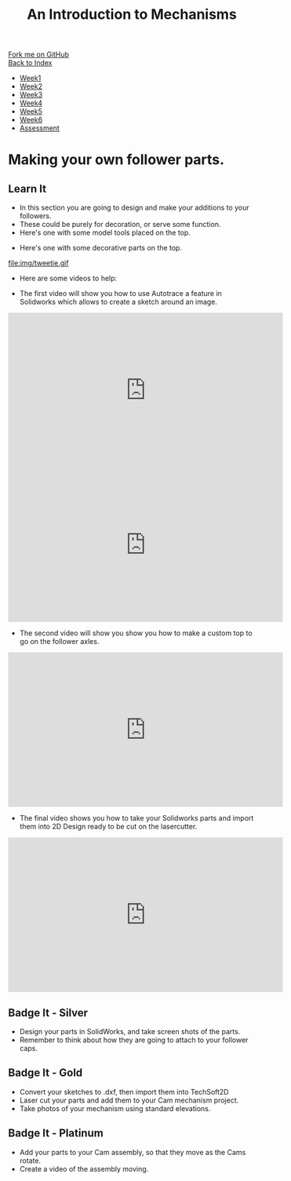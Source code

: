 #+STARTUP:indent
#+HTML_HEAD: <link rel="stylesheet" type="text/css" href="css/styles.css"/>
#+HTML_HEAD_EXTRA: <link href='http://fonts.googleapis.com/css?family=Ubuntu+Mono|Ubuntu' rel='stylesheet' type='text/css'>
#+OPTIONS: f:nil author:nil num:1 creator:nil timestamp:nil toc:nil
#+TITLE: An Introduction to Mechanisms
#+AUTHOR: Marc Scott. Tweaked by Paul Dougall tweaked further by C Delport

#+BEGIN_HTML
<div class="github-fork-ribbon-wrapper left">
        <div class="github-fork-ribbon">
            <a href="https://github.com/stcd11/7-SC-Mechanisms">Fork me on GitHub</a>
        </div>
    </div>
    <div class="github-fork-ribbon-wrapper right-bottom">
        <div class="github-fork-ribbon">
            <a href="../index.html">Back to Index</a>
        </div>
    </div>
<div id="stickyribbon">
    <ul>
      <li><a href="1_Lesson.html">Week1</a></li>
      <li><a href="2_Lesson.html">Week2</a></li>
      <li><a href="3_Lesson.html">Week3</a></li>
      <li><a href="4_Lesson.html">Week4</a></li>
      <li><a href="5_Lesson.html">Week5</a></li>
      <li><a href="6_Lesson.html">Week6</a></li>
      <li><a href="assessment.html">Assessment</a></li>
    </ul>
  </div>
#+END_HTML

* COMMENT Use as a template
:PROPERTIES:
:HTML_CONTAINER_CLASS: activity
:END:
** Learn It
:PROPERTIES:
:HTML_CONTAINER_CLASS: learn
:END:

** Research It
:PROPERTIES:
:HTML_CONTAINER_CLASS: research
:END:

** Design It
:PROPERTIES:
:HTML_CONTAINER_CLASS: design
:END:

** Build It
:PROPERTIES:
:HTML_CONTAINER_CLASS: build
:END:

** Test It
:PROPERTIES:
:HTML_CONTAINER_CLASS: test
:END:

** Run It
:PROPERTIES:
:HTML_CONTAINER_CLASS: run
:END:

** Document It
:PROPERTIES:
:HTML_CONTAINER_CLASS: document
:END:

** Code It
:PROPERTIES:
:HTML_CONTAINER_CLASS: code
:END:

** Program It
:PROPERTIES:
:HTML_CONTAINER_CLASS: program
:END:

** Try It
:PROPERTIES:
:HTML_CONTAINER_CLASS: try
:END:

** Badge It
:PROPERTIES:
:HTML_CONTAINER_CLASS: badge
:END:

** Save It
:PROPERTIES:
:HTML_CONTAINER_CLASS: save
:END:

* Making your own follower parts.
:PROPERTIES:
:HTML_CONTAINER_CLASS: activity
:END:
** Learn It
:PROPERTIES:
:HTML_CONTAINER_CLASS: learn
:END:

- In this section you are going to design and make your additions to your followers.
- These could be purely for decoration, or serve some function.
- Here's one with some model tools placed on the top.
[[file:img/tools.gif]]
- Here's one with some decorative parts on the top.
file:img/tweetie.gif 

- Here are some videos to help:

- The first video will show you how to use Autotrace a feature in Solidworks which allows to create a sketch around an image.
#+BEGIN_HTML
<iframe width="560" height="315" src="https://www.youtube.com/embed/85taO_TI1Rw" frameborder="0" allow="autoplay; encrypted-media" allowfullscreen></iframe>
#+END_HTML
#+BEGIN_HTML
<iframe width="560" height="315" src="https://www.youtube.com/embed/PPzlnET1sKQ" frameborder="0" allowfullscreen></iframe>
#+END_HTML
- The second video will show you show you how to make a custom top to go on the follower axles.
#+BEGIN_HTML
<iframe width="560" height="315" src="https://www.youtube.com/embed/cd9_eNa3wJQ" frameborder="0" allowfullscreen></iframe>
#+END_HTML
- The final video shows you how to take your Solidworks parts and import them into 2D Design ready to be cut on the lasercutter.

#+BEGIN_HTML
<iframe width="560" height="315" src="https://www.youtube.com/embed/e54Kv9vir3w" frameborder="0" allowfullscreen></iframe>
#+END_HTML

** Badge It - Silver
:PROPERTIES:
:HTML_CONTAINER_CLASS: badge
:END:

- Design your parts in SolidWorks, and take screen shots of the parts.
- Remember to think about how they are going to attach to your follower caps.
** Badge It - Gold
:PROPERTIES:
:HTML_CONTAINER_CLASS: badge
:END:

- Convert your sketches to .dxf, then import them into TechSoft2D
- Laser cut your parts and add them to your Cam mechanism project.
- Take photos of your mechanism using standard elevations.
** Badge It - Platinum
:PROPERTIES:
:HTML_CONTAINER_CLASS: badge
:END:
- Add your parts to your Cam assembly, so that they move as the Cams rotate.
- Create a video of the assembly moving.
